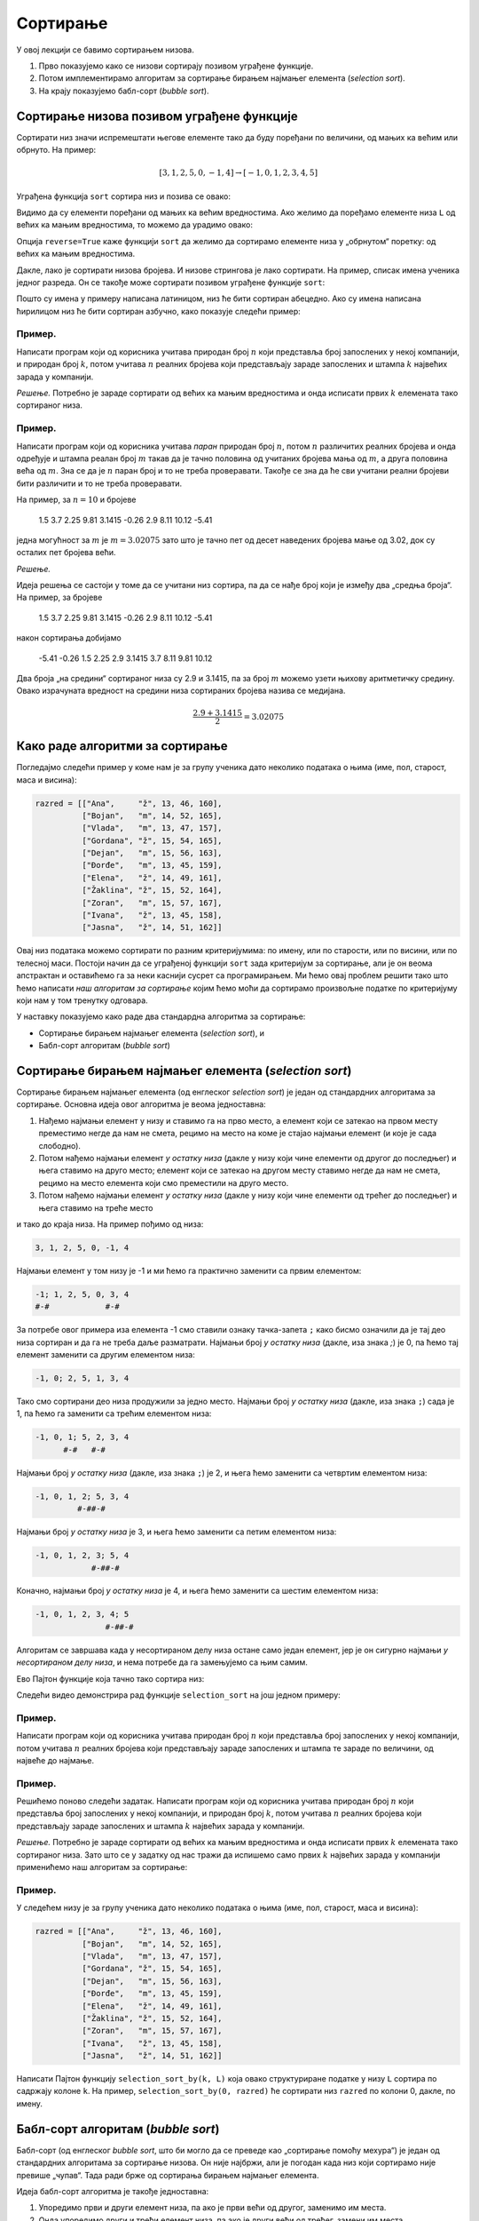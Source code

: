 Сортирање
=================

У овој лекцији се бавимо сортирањем низова.

1. Прво показујемо како се низови сортирају позивом уграђене функције.
2. Потом имплементирамо алгоритам за сортирање бирањем најмањег елемента (*selection sort*).
3. На крају показујемо бабл-сорт (*bubble sort*).


Сортирање низова позивом уграђене функције
-----------------------------------------------

Сортирати низ значи испремештати његове елементе тако да буду поређани по величини, од мањих ка већим или обрнуто. На пример:

.. math::

   [3, 1, 2, 5, 0, -1, 4] \to [-1, 0, 1, 2, 3, 4, 5]

Уграђена функција ``sort`` сортира низ и позива се овако:

.. activecode:: primer5-1

   L = [3, 1, 2, 5, 0, -1, 4]
   L.sort()
   print(L)

Видимо да су елементи поређани од мањих ка већим вредностима.
Ако желимо да поређамо елементе низа ``L`` од већих ка мањим вредностима, то можемо да урадимо овако:

.. activecode:: primer5-2

   L = [3, 1, 2, 5, 0, -1, 4]
   L.sort(reverse=True)
   print(L)

Опција ``reverse=True`` каже функцији ``sort`` да желимо да сортирамо елементе низа у „обрнутом“ поретку:
од већих ка мањим вредностима.

Дакле, лако је сортирати низова бројева. И низове стрингова је лако сортирати.
На пример, списак имена ученика једног разреда. Он се такође може сортирати позивом уграђене функције ``sort``:

.. activecode:: primer5-3

   razred = [
       "Nenadović, Nenad",
       "Petrović, Petar",
       "Milanović, Milan",
       "Anić, Ana",
       "Vuković, Vuk",
       "Sarić, Sara"
   ]
   razred.sort()
   print(razred)

Пошто су имена у примеру написана латиницом, низ ће бити сортиран абецедно. Ако су имена написана ћирилицом
низ ће бити сортиран азбучно, како показује следећи пример:

.. activecode:: primer5-4

   razred = [
      "Ненадовић, Ненад",
      "Петровић, Петар",
      "Милановић, Милан",
      "Анић, Ана",
      "Вуковић, Вук",
      "Сарић, Сара"
   ]
   razred.sort()
   print(razred)


Пример.
''''''''

Написати програм који од корисника учитава природан број :math:`n` који представља број запослених у
некој компанији, и природан број :math:`k`, потом учитава :math:`n` реалних бројева који представљају
зараде запослених и штампа :math:`k` највећих зарада у компанији.

*Решење.*
Потребно је зараде сортирати од већих ка мањим вредностима и онда исписати првих :math:`k` елемената
тако сортираног низа.

.. activecode:: primer5-444
   :includesrc: _src/P05/K_najvecih.py

.. technicalnote::

   Изврши исти програм и у Пајтон окружењу!
   
   Покрени овај програм на свом рачунару тако што ћеш у `пакету фајлова за вежбу <https://github.com/Petlja/gim2_rac_prog_radni/archive/refs/heads/master.zip>`_, покренути *IDLE* и из потфолдеру ``P05`` извршити програм ``K_najvecih.py``.

   Ево и кратке видео-демонстрације:
   
   .. ytpopup:: Z-NWhN9DFME
      :width: 735
      :height: 415
      :align: center

Пример.
''''''''

Написати програм који од корисника учитава *паран* природан број :math:`n`, потом
:math:`n` различитих реалних бројева и онда одређује и штампа реалан број :math:`m`
такав да је тачно половина од учитаних бројева мања од :math:`m`, а друга половина
већа од :math:`m`. Зна се да је :math:`n` паран број и то не треба проверавати.
Такође се зна да ће сви учитани реални бројеви бити различити и то не треба проверавати.

На пример, за :math:`n = 10` и бројеве

    1.5  3.7  2.25  9.81  3.1415  -0.26  2.9  8.11  10.12  -5.41

једна могућност за :math:`m` је :math:`m = 3.02075` зато што је тачно пет од десет наведених бројева
мање од 3.02, док су осталих пет бројева већи.

*Решење.*

Идеја решења се састоји у томе да се учитани низ сортира, па да се нађе број који је између два
„средња броја“. На пример, за бројеве

    1.5  3.7  2.25  9.81  3.1415  -0.26  2.9  8.11  10.12  -5.41

након сортирања добијамо

    -5.41   -0.26  1.5  2.25  2.9  3.1415  3.7  8.11  9.81  10.12

Два броја „на средини“ сортираног низа су 2.9 и 3.1415, па за број :math:`m` можемо узети њихову
аритметичку средину. Овако израчуната вредност на средини низа сортираних бројева назива се медијана.

.. math::

   \frac{2.9 + 3.1415}{2} = 3.02075

.. activecode:: primer5-445
   :includesrc: _src/P05/Broj_na_sredini.py

.. technicalnote::

   Изврши исти програм и у Пајтон окружењу!
   
   Покрени овај програм на свом рачунару тако што ћеш у `пакету фајлова за вежбу <https://github.com/Petlja/gim2_rac_prog_radni/archive/refs/heads/master.zip>`_, покренути *IDLE* и из потфолдеру ``P05`` извршити програм ``Broj_na_sredini.py``.


Како раде алгоритми за сортирање
------------------------------------------------------------

Погледајмо следећи пример у коме нам је за групу ученика дато неколико података о њима (име, пол, старост, маса и висина):

.. code-block:: python

   razred = [["Ana",     "ž", 13, 46, 160],
             ["Bojan",   "m", 14, 52, 165],
             ["Vlada",   "m", 13, 47, 157],
             ["Gordana", "ž", 15, 54, 165],
             ["Dejan",   "m", 15, 56, 163],
             ["Đorđe",   "m", 13, 45, 159],
             ["Elena",   "ž", 14, 49, 161],
             ["Žaklina", "ž", 15, 52, 164],
             ["Zoran",   "m", 15, 57, 167],
             ["Ivana",   "ž", 13, 45, 158],
             ["Jasna",   "ž", 14, 51, 162]]

Овај низ података можемо сортирати по разним критеријумима: по имену, или по старости, или по висини, или по телесној маси.
Постоји начин да се уграђеној функцији ``sort`` зада критеријум за сортирање, али је он веома апстрактан и оставићемо
га за неки каснији сусрет са програмирањем. Ми ћемо овај проблем решити тако што ћемо написати
*наш алгоритам за сортирање* којим ћемо моћи да сортирамо произвољне податке по критеријуму који нам у том тренутку одговара.

У наставку показујемо како раде два стандардна алгоритма за сортирање:

- Сортирање бирањем најмањег елемента (*selection sort*), и
- Бабл-сорт алгоритам (*bubble sort*)

Сортирање бирањем најмањег елемента (*selection sort*)
------------------------------------------------------------

Сортирање бирањем најмањег елемента (од енглеског *selection sort*) је један од стандардних алгоритама за сортирање.
Основна идеја овог алгоритма је веома једноставна:

1. Нађемо најмањи елемент у низу и ставимо га на прво место, а елемент који се затекао на првом месту преместимо негде да нам не смета, рецимо на место на коме је стајао најмањи елемент (и које је сада слободно).
2. Потом нађемо најмањи елемент *у остатку низа* (дакле у низу који чине елементи од другог до последњег) и њега ставимо на друго место; елемент који се затекао на другом месту ставимо негде да нам не смета, рецимо на место елемента који смо преместили на друго место.
3. Потом нађемо најмањи елемент *у остатку низа* (дакле у низу који чине елементи од трећег до последњег) и њега ставимо на треће место

и тако до краја низа. На пример пођимо од низа:

.. code-block:: text

    3, 1, 2, 5, 0, -1, 4

Најмањи елемент у том низу је -1 и ми ћемо га практично заменити са првим елементом:

.. code-block:: text

    -1; 1, 2, 5, 0, 3, 4
    #-#            #-#

За потребе овог примера иза елемента -1 смо ставили ознаку тачка-запета ``;`` како бисмо означили да је тај део низа сортиран и
да га не треба даље разматрати. Најмањи број *у остатку низа* (дакле, иза знака `;`) је 0, па ћемо тај елемент заменити
са другим елементом низа:

.. code-block:: text

    -1, 0; 2, 5, 1, 3, 4

Тако смо сортирани део низа продужили за једно место. Најмањи број *у остатку низа* (дакле, иза знака ``;``)
сада је 1, па ћемо га заменити са трећим елементом низа:

.. code-block:: text

    -1, 0, 1; 5, 2, 3, 4
          #-#   #-#

Најмањи број *у остатку низа* (дакле, иза знака ``;``) је 2, и њега ћемо заменити са четвртим елементом низа:

.. code-block:: text

    -1, 0, 1, 2; 5, 3, 4
             #-##-#

Најмањи број *у остатку низа* је 3, и њега ћемо заменити са петим елементом низа:

.. code-block:: text

    -1, 0, 1, 2, 3; 5, 4
                #-##-#

Коначно, најмањи број *у остатку низа* је 4, и њега ћемо заменити са шестим елементом низа:

.. code-block:: text

    -1, 0, 1, 2, 3, 4; 5
                   #-##-#

Алгоритам се завршава када у несортираном делу низа остане само један елемент, јер је он сигурно најмањи *у несортираном
делу низа*, и нема потребе да га замењујемо са њим самим.

Ево Пајтон функције која тачно тако сортира низ:

.. activecode:: selection_sort1
   :passivecode: true
   :nocodelens:

    def selection_sort(L):
       n = len(L)
       if n <= 1: return       # ako niz ima jedan ili nijedan element, to je već sortirano
       for i in range (n-1):   # za svaki indeks od 0 do pretposlednjeg
           m = i                     # indeks najmanje vrednosti (m) za početak je i 
           for j in range(i+1,n):    # za svaku poziciju u ostatku liste (j)
               if L[j] < L[m]:       # ispitujemo da li ima vrednost manju od L[m] 
                   m = j             # ako jeste, novi indeks najmanje vrednosti postaje j
           L[i], L[m] = L[m], L[i]   # nakon pretrage po j zamenjujemo vrednosti sa indeksima i i m 

.. suggestionnote::
   
   Неколико коментара:

   1. за празне низове и низове дужине 1 не треба ништа радити (нпр. низ [3] је већ сортиран);
   2. у спољашњем ``for`` циклусу индекс ``i`` иде до претпоследњег места зато што ће постављањем праве вредности на претпоследње
      местo уједно и на последње место бити постављена одговарајућа вредност, како смо видели у претходном примеру;
   3. променљива ``m`` садржи индекс најмањег елемента *у остатку* низа; зато унутрашњи ``for`` циклус креће од ``i+1``;
   4. наредба ``a, b = b, a`` размењује вредност променљивих ``a`` и ``b``; зато наредба ``L[i], L[m] = L[m], L[i]``
      размењује вредност првог елемента несортираног дела низа (што је ``L[i]``) са најмањим елементом у несортираном делу низа
      (што је ``L[m]``).

Следећи видео демонстрира рад функције ``selection_sort`` на још једном примеру:

.. ytpopup:: xDeoqAycfT8
   :width: 735
   :height: 415
   :align: center


Пример.
''''''''''''''''''''''''

Написати програм који од корисника учитава природан број :math:`n` који представља број запослених у
некој компанији, потом учитава :math:`n` реалних бројева који представљају
зараде запослених и штампа те зараде по величини, од највеће до најмање.

.. activecode:: primer5-446
   :includesrc: _src/P05/Od_najvece_do_najmanje.py

.. technicalnote::

   Изврши исти програм и у Пајтон окружењу!
   
   Покрени овај програм на свом рачунару тако што ћеш у `пакету фајлова за вежбу <https://github.com/Petlja/gim2_rac_prog_radni/archive/refs/heads/master.zip>`_, покренути IDLE и из потфолдеру ``P05`` извршити програм ``Od_najvece_do_najmanje.py``.


Пример.
''''''''''''''''''''''''

Решићемо поново следећи задатак.
Написати програм који од корисника учитава природан број :math:`n` који представља број запослених у
некој компанији, и природан број :math:`k`, потом учитава :math:`n` реалних бројева који представљају
зараде запослених и штампа :math:`k` највећих зарада у компанији.

*Решење.*
Потребно је зараде сортирати од већих ка мањим вредностима и онда исписати првих :math:`k` елемената
тако сортираног низа. Зато што се у задатку од нас тражи да испишемо само првих
:math:`k` највећих зарада у компанији применићемо наш алгоритам за сортирање:

.. activecode:: primer5-447
   :includesrc: _src/P05/Samo_K_najvecih.py

.. technicalnote::

   Изврши исти програм и у Пајтон окружењу!
   
   Покрени овај програм на свом рачунару тако што ћеш у `пакету фајлова за вежбу <https://github.com/Petlja/gim2_rac_prog_radni/archive/refs/heads/master.zip>`_, покренути *IDLE* и из потфолдеру ``P05`` извршити програм ``Samo_K_najvecih.py``.


Пример.
''''''''

У следећем низу је за групу ученика дато неколико података о њима (име, пол, старост, маса и висина):

.. code-block:: python

   razred = [["Ana",     "ž", 13, 46, 160],
             ["Bojan",   "m", 14, 52, 165],
             ["Vlada",   "m", 13, 47, 157],
             ["Gordana", "ž", 15, 54, 165],
             ["Dejan",   "m", 15, 56, 163],
             ["Đorđe",   "m", 13, 45, 159],
             ["Elena",   "ž", 14, 49, 161],
             ["Žaklina", "ž", 15, 52, 164],
             ["Zoran",   "m", 15, 57, 167],
             ["Ivana",   "ž", 13, 45, 158],
             ["Jasna",   "ž", 14, 51, 162]]

Написати Пајтон функцију ``selection_sort_by(k, L)`` која овако структуриране податке у низу ``L`` сортира по садржају
колоне ``k``. На пример, ``selection_sort_by(0, razred)`` ће сортирати низ ``razred`` по колони 0, дакле, по имену.

.. activecode:: primer5-10
   :includesrc: _src/P05/SelSort_po_kriterijumu.py

.. technicalnote::

   Изврши исти програм и у Пајтон окружењу!
   
   Покрени овај програм на свом рачунару тако што ћеш у `пакету фајлова за вежбу <https://github.com/Petlja/gim2_rac_prog_radni/archive/refs/heads/master.zip>`_, покренути *IDLE* и из потфолдеру ``P05`` извршити програм ``SelSort_po_kriterijumu.py``.


Бабл-сорт алгоритам (*bubble sort*)
---------------------------------------

Бабл-сорт (од енглеског *bubble sort*, што би могло да се преведе као „сортирање помоћу мехура“) је један од стандардних алгоритама
за сортирање низова. Он није најбржи, али је погодан када низ који сортирамо није превише „чупав“. Тада ради брже од сортирања
бирањем најмањег елемента.

Идеја бабл-сорт алгоритма је такође једноставна:

1. Упоредимо први и други елемент низа, па ако је први већи од другог, заменимо им места.
2. Онда упоредимо други и трећи елемент низа, па ако је други већи од трећег, замени им места.
3. Онда упоредимо трећи и четврти елемент низа, и тако до краја низа.
4. Ако смо у овом пролазу кроз низ направили бар једну замену, кренемо из почетка.
5. Када прођемо кроз низ и не направимо ниједну замену, низ је сортиран (јер је први елемент мањи од другог, други мањи од трећег, итд.).

На пример пођимо од низа:

.. code-block:: text

    3, 1, 2, 5, 0, -1, 4
    #--#

Крећемо први пролаз кроз низ. Пошто је први елемент већи од другог, заменимо им места.

.. code-block:: text

    1, 3, 2, 5, 0, -1, 4
       #--#

Сада поредимо други и трећи елемент низа. Пошто је други већи од трећег, заменимо им места.

.. code-block:: text

    1, 2, 3, 5, 0, -1, 4
          #--#

Трећи елемент није већи од четвртог, па овде не треба мењати места елементима низа.

.. code-block:: text

    1, 2, 3, 5, 0, -1, 4
             #--#

Како је 5 веће од 0, заменимо места елементима.

.. code-block:: text

    1, 2, 3, 0, 5, -1, 4
                #---#

Поново заменимо места.

.. code-block:: text

    1, 2, 3, 0, -1, 5, 4
                    #--#

И још једном.

.. code-block:: text

    1, 2, 3, 0, -1, 4, 5

Овим је окончан први пролаз кроз низ. Приметимо да је у првом пролази највећи елемент низа стигао на крај,
као мехурић који се пење у чаши (по овој аналогији је бабл-сорт и добио име: енгл. *bubble* = мехур).
Зато у наредном пролазу нема потребе ићи до краја низа. Довољно је упоређивати елементе до претпоследњег елемента.
Други пролаз изгледа овако:

.. code-block:: text

    1, 2, 3, 0, -1, 4, 5
    #--#

    1, 2, 3, 0, -1, 4, 5
       #--#

    1, 2, 3, 0, -1, 4, 5
          #--#

    1, 2, 0, 3, -1, 4, 5
             #---#

    1, 2, 0, -1, 3, 4, 5
                 #--#

Видимо да је на крају другог пролаза други највећи елемент „испливао на површину“. Овим је окончан други пролаз.
Након трећег пролаза низ постаје:

.. code-block:: text

    1, 0, -1, 2, 3, 4, 5

а након четвртог:

.. code-block:: text

    0, -1, 1, 2, 3, 4, 5

У петом пролазу нећемо ниједном пару елемената заменити места, и процес се зауставља.

Ево Пајтон функције која тачно тако сортира низ:

.. activecode:: bubble_sort_1
   :passivecode: true
   :nocodelens:

   def bubble_sort(L):
       n = len(L)
       if n <= 1: return
       zamena = True       # zamena je u startu True kako bi se petlja pokrenula
       while zamena:       # dok god imamo bar jednu izmenu, petlja pravi još jedan prolaz
           zamena = False         # na početku petlje resetujemo promenljivu zamena
           for i in range(n-1):   # pretražujemo ostatak liste
               if L[i] > L[i+1]:  # ako nađemo da je neka vrednost veća od sledeće u listi 
                   zamena = True  # onda počinje zamena
                   L[i], L[i+1] = L[i+1], L[i]   # najveću vrednost stalno guramo na kraj liste
           n -= 1          # n smanjujemo za 1 na kraju petlje jer smo poslednji element već sortirali

Неколико коментара:

1. за празне низове и низове дужине 1 не треба ништа радити (нпр. низ [3] је већ сортиран);
2. променљива ``zamena`` садржи информацију о томе да ли смо направили бар једну замену места суседних елемената;
   иницијално је постављамо на ``True`` како бисмо отпочели сортирање;
3. одмах након уласка у циклус је постављамо на ``False`` и тек ако се током проласка кроз низ направи бар једна замена,
   њена вредност ће бити враћена на ``True``;
4. на крају тела циклуса смањујемо ``n`` за један зато што сваким пролазом кроз циклус још један „мехурић исплива на површину“
   и тај део низа нема потребе даље проверавати (крај низа је увек сортиран);
5. циклус ће се завршити када прођемо кроз низ и не направимо ниједну замену; то значи да ниједaн елемент није већи од свог
   десног суседа, односно да је низ сортиран.

Следећи видео демонстрира рад функције ``bubble_sort`` на још једном примеру:

.. ytpopup:: vY8QD8UYLpk
   :width: 735
   :height: 415
   :align: center


Пример.
''''''''

У следећем низу је за групу ученика дато неколико података о њима (име, пол, старост, маса и висина):

.. code-block:: python

   razred = [["Ana",     "ž", 13, 46, 160],
             ["Bojan",   "m", 14, 52, 165],
             ["Vlada",   "m", 13, 47, 157],
             ["Gordana", "ž", 15, 54, 165],
             ["Dejan",   "m", 15, 56, 163],
             ["Đorđe",   "m", 13, 45, 159],
             ["Elena",   "ž", 14, 49, 161],
             ["Žaklina", "ž", 15, 52, 164],
             ["Zoran",   "m", 15, 57, 167],
             ["Ivana",   "ž", 13, 45, 158],
             ["Jasna",   "ž", 14, 51, 162]]

Написати Пајтон функцију ``bubble_sort_by(k, L)`` која овако структуриране податке у низу ``L`` сортира по садржају
колоне ``k``. На пример, ``bubble_sort_by(0, razred)`` ће сортирати низ ``razred`` по колони 0, дакле, по имену.

.. activecode:: primer5-11
   :includesrc: _src/P05/BubSort_po_kriterijumu.py


.. technicalnote::

   Изврши исти програм и у Пајтон окружењу!
   
   Покрени овај програм на свом рачунару тако што ћеш у `пакету фајлова за вежбу <https://github.com/Petlja/gim2_rac_prog_radni/archive/refs/heads/master.zip>`_, покренути *IDLE* и из потфолдеру ``P05`` извршити програм ``BubSort_po_kriterijumu.py``.
